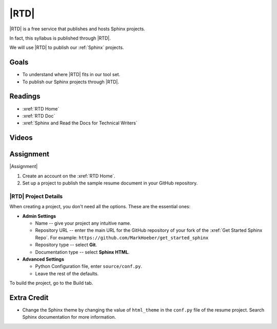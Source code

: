 .. _rtd:

|RTD|
###################

|RTD| is a free service that publishes and hosts Sphinx projects.

In fact, this syllabus is published through |RTD|.

We will use |RTD| to publish our :ref:`Sphinx` projects.

Goals
*********

* To understand where |RTD| fits in our tool set.

* To publish our Sphinx projects through |RTD|.

Readings
*********

* :xref:`RTD Home`
* :xref:`RTD Doc`
* :xref:`Sphinx and Read the Docs for Technical Writers`


Videos
*******

.. raw:: HTML

  <iframe width="560" height="315" src="https://www.youtube.com/embed/OdVKFkZQyTo" frameborder="0" allow="accelerometer; autoplay; encrypted-media; gyroscope; picture-in-picture" allowfullscreen></iframe>

.. raw:: HTML

  <iframe width="560" height="315" src="https://www.youtube.com/embed/4rAoOcxQKoY" frameborder="0" allow="accelerometer; autoplay; encrypted-media; gyroscope; picture-in-picture" allowfullscreen></iframe>


Assignment
************

|Assignment|

#. Create an account on the :xref:`RTD Home`.
#. Set up a project to publish the sample resume document in your GitHub repository.

|RTD| Project Details
======================

When creating a project, you don't need all the options. These are the essential ones:

* **Admin Settings**

  * Name -- give your project any intuitive name.

  * Repository URL -- enter the main URL for the GitHub repository of your fork of the :xref:`Get Started Sphinx Repo`. For example:  ``https://github.com/MarkHoeber/get_started_sphinx``

  * Repository type -- select **Git**.

  * Documentation type -- select **Sphinx HTML**.

* **Advanced Settings**

  * Python Configuration file, enter ``source/conf.py``.

  * Leave the rest of the defaults.

To build the project, go to the Build tab.

Extra Credit
***************

* Change the Sphinx theme by changing the value of ``html_theme`` in the
  ``conf.py`` file of the resume project. Search Sphinx documentation for more information.

